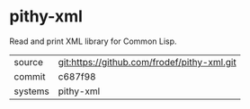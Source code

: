 * pithy-xml

Read and print XML library for Common Lisp.

|---------+-------------------------------------------|
| source  | git:https://github.com/frodef/pithy-xml.git   |
| commit  | c687f98  |
| systems | pithy-xml |
|---------+-------------------------------------------|

